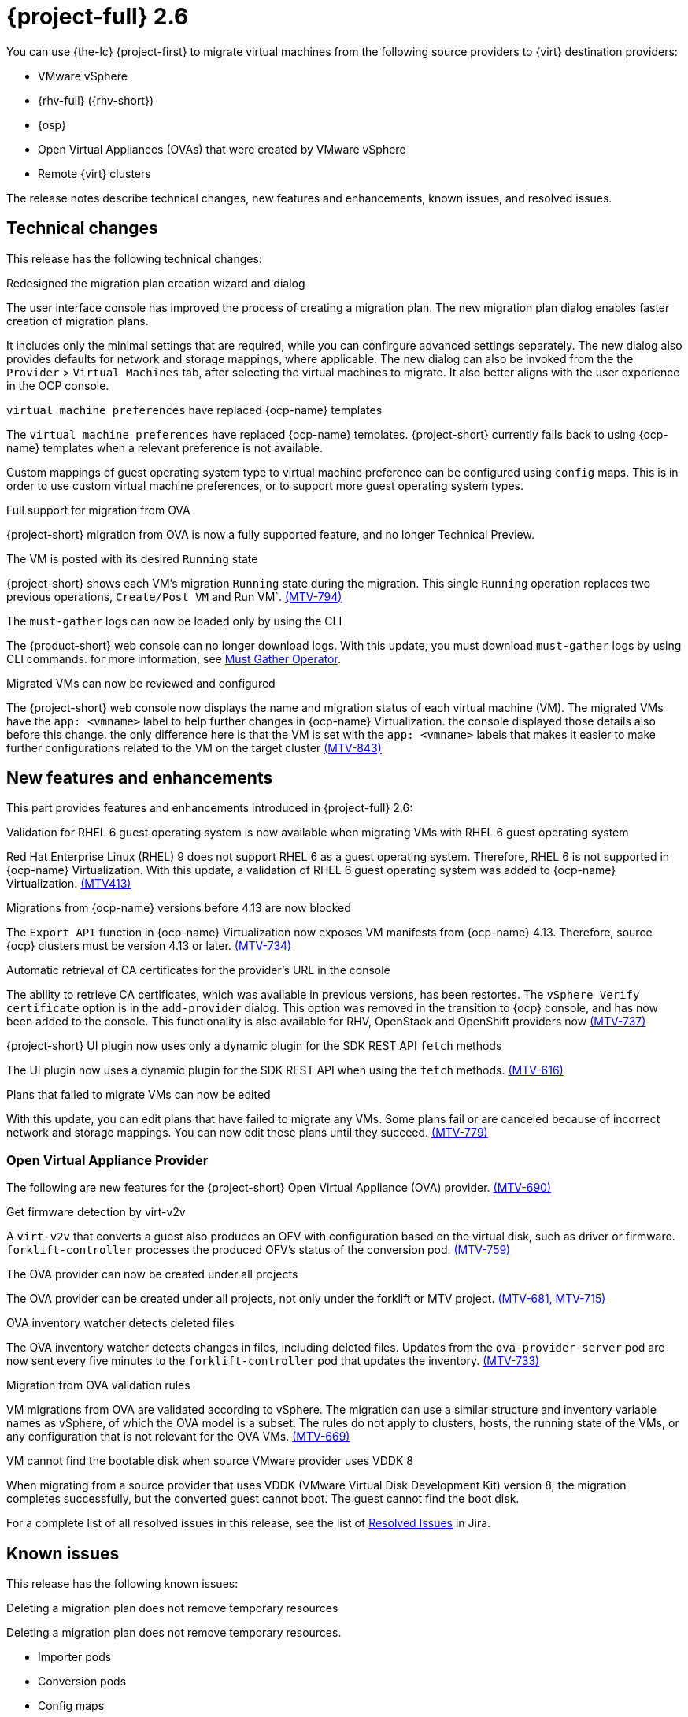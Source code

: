 // Module included in the following assemblies:
//
// * documentation/doc-Release_notes/master.adoc

[id="rn-26_{context}"]
= {project-full} 2.6

You can use {the-lc} {project-first} to migrate virtual machines from the following source providers to {virt} destination providers:

* VMware vSphere
* {rhv-full} ({rhv-short})
* {osp}
* Open Virtual Appliances (OVAs) that were created by VMware vSphere
* Remote {virt} clusters

The release notes describe technical changes, new features and enhancements, known issues, and resolved issues.

[id="technical-changes-26_{context}"]
== Technical changes

This release has the following technical changes:

.Redesigned the migration plan creation wizard and dialog

The user interface console has improved the process of creating a migration plan.
The new migration plan dialog enables faster creation of migration plans. 

It includes only the minimal settings that are required, while you can confirgure advanced settings separately. The new dialog also provides defaults for network and storage mappings, where applicable. The new dialog can also be invoked from the the `Provider` > `Virtual Machines` tab, after selecting the virtual machines to migrate. It also better aligns with the user experience in the OCP console.

.`virtual machine preferences` have replaced {ocp-name} templates

The `virtual machine preferences` have replaced {ocp-name} templates. {project-short} currently falls back to using {ocp-name} templates when a relevant preference is not available.

Custom mappings of guest operating system type to virtual machine preference can be configured using `config` maps. This is in order to use custom virtual machine preferences, or to support more guest operating system types.

.Full support for migration from OVA

{project-short} migration from OVA is now a fully supported feature, and no longer Technical Preview.

.The VM is posted with its desired `Running` state

{project-short} shows each VM's migration `Running` state during the migration. This single `Running` operation replaces two previous operations, `Create/Post VM` and Run VM`.  link:https://issues.redhat.com/browse/MTV-794[(MTV-794)]

.The `must-gather` logs can now be loaded only by using the CLI

The {product-short} web console can no longer download logs. With this update, you must download `must-gather` logs by using CLI commands. for more information, see link:https://github.com/openshift/must-gather-operator[Must Gather Operator].

.Migrated VMs can now be reviewed and configured

The {project-short} web console now displays the name and migration status of each virtual machine (VM). The migrated VMs have the `app: <vmname>` label to help further changes in {ocp-name} Virtualization.
 the console displayed those details also before this change. the only difference here is that the VM is set with the `app: <vmname>` labels that makes it easier to make further configurations related to the VM on the target cluster
link:https://issues.redhat.com/browse/MTV-843[(MTV-843)]



[id="new-features-and-enhancements-26_{context}"]
== New features and enhancements

This part provides features and enhancements introduced in {project-full} 2.6:

.Validation for RHEL 6 guest operating system is now available when migrating VMs with RHEL 6 guest operating system

Red Hat Enterprise Linux (RHEL) 9 does not support RHEL 6 as a guest operating system. Therefore, RHEL 6 is not supported in {ocp-name} Virtualization. With this update, a validation of RHEL 6 guest operating system was added to {ocp-name} Virtualization. link:https://issues.redhat.com/browse/MTV-413[(MTV413)]

.Migrations from {ocp-name} versions before 4.13 are now blocked

The `Export API` function in {ocp-name} Virtualization now exposes VM manifests from {ocp-name} 4.13. Therefore, source {ocp} clusters must be version 4.13 or later. link:https://issues.redhat.com/browse/MTV-734[(MTV-734)]


.Automatic retrieval of CA certificates for the provider's URL in the console

The ability to retrieve CA certificates, which was available in previous versions, has been restortes. The `vSphere Verify certificate` option is in the `add-provider` dialog. This option was removed in the transition to {ocp} console, and has now been added to the console. This functionality is also available for RHV, OpenStack and OpenShift providers now
link:https://issues.redhat.com/browse/MTV-737[(MTV-737)]


.{project-short} UI plugin now uses only a dynamic plugin for the SDK REST API `fetch` methods

The UI plugin now uses a dynamic plugin for the SDK REST API when using the `fetch` methods. link:https://issues.redhat.com/browse/MTV-616[(MTV-616)]



.Plans that failed to migrate VMs can now be edited

With this update, you can edit plans that have failed to migrate any VMs. Some plans fail or are canceled because of incorrect network and storage mappings. You can now edit these plans until they succeed. link:https://issues.redhat.com/browse/MTV-779[(MTV-779)]


[id="ova-provider-26_{context}"]
=== Open Virtual Appliance Provider

The following are new features for the {project-short} Open Virtual Appliance (OVA) provider. link:https://issues.redhat.com/browse/MTV-690[(MTV-690)]

.Get firmware detection by virt-v2v

A `virt-v2v` that converts a guest also produces an OFV with configuration based on the virtual disk, such as driver or firmware. `forklift-controller` processes the produced OFV's status of the conversion pod. link:https://issues.redhat.com/browse/MTV-759[(MTV-759)]



.The OVA provider can now be created under all projects

The OVA provider can be created under all projects, not only under the forklift or MTV project. link:https://issues.redhat.com/browse/MTV-681[(MTV-681,] link:https://issues.redhat.com/browse/MTV-715[MTV-715)]


.OVA inventory watcher detects deleted files

The OVA inventory watcher detects changes in files, including deleted files. Updates from the `ova-provider-server` pod are now sent every five minutes to the `forklift-controller` pod that updates the inventory. link:https://issues.redhat.com/browse/MTV-733[(MTV-733)]

.Migration from OVA validation rules

VM migrations from OVA are validated according to vSphere. The migration can use a similar structure and inventory variable names as vSphere, of which the OVA model is a subset. The rules do not apply to clusters, hosts, the running state of the VMs, or any configuration that is not relevant for the OVA VMs. link:https://issues.redhat.com/browse/MTV-669[(MTV-669)]

.VM cannot find the bootable disk when source VMware provider uses VDDK 8

When migrating from a source provider that uses VDDK (VMware Virtual Disk Development Kit) version 8, the migration completes successfully, but the converted guest cannot boot. The guest cannot find the boot disk. 

For a complete list of all resolved issues in this release, see the list of link:https://issues.redhat.com/issues/?filter=12430274[Resolved Issues] in Jira.

[id="known-issues-26_{context}"]
== Known issues

This release has the following known issues:

.Deleting a migration plan does not remove temporary resources

Deleting a migration plan does not remove temporary resources. 

* Importer pods
* Conversion pods
* Config maps
* Secrets
* Failed VMs
* Data volumes. 

To clean up the the temporary resources, you must archive a migration plan before deleting it. link:https://bugzilla.redhat.com/show_bug.cgi?id=2018974[(BZ#2018974)]

.Unclear error status message appears for VM with no operating system

The error status message for a VM with no operating system on the *Plans* page of the web console does not describe the reason for the failure. link:https://bugzilla.redhat.com/show_bug.cgi?id=2008846[(BZ#22008846)]

.Migration of virtual machines with encrypted partitions fails during a conversion (vSphere only)

vSphere only: Migrations from {rhv-short} and OpenStack do not fail, but the encryption key might be missing on the target {ocp} cluster.

.Migration fails during precopy and cutover while a snapshot operation is performed on the source VM

Warm migrations from {rhv-short} fail if a snapshot operation is performed on the source VM. If you perform a snapshot operation on the source VM at the time when a migration snapshot is scheduled, the migration fails instead of waiting for your snapshot operation to finish. link:https://issues.redhat.com/browse/MTV-456[(MTV-456)]

.Unable to schedule migrated VM with multiple disks to more than one storage class of type hostPath

When migrating a VM with multiple disks to more than one storage classes of the type `hostPath`, a VM might not be scheduled. 

To enable migrating a VM with multiple disks, use a shared storage on the target {ocp} cluster.

.Non-supported guest operating systems in warm migrations

Warm migrations and migrations to remote {ocp} clusters from vSphere do not support the same guest operating systems that are supported in cold migrations and migrations to the local {ocp} cluster. RHEL 8 and RHEL 9 might cause this limitation. +
See link:https://access.redhat.com/articles/1351473[Converting virtual machines from other hypervisors to KVM with virt-v2v in RHEL 7, RHEL 8, and RHEL 9] for the list of supported guest operating systems.

.VMs from vSphere with RHEL 9 guest operating system might start with network interfaces that are down

When migrating VMs that are installed with RHEL 9 as a guest operating system from vSphere, the network interfaces of the VMs could be disabled when they start in {ocp-name} Virtualization. link:https://issues.redhat.com/browse/MTV-491[(MTV-491)]

.Import OVA: ConnectionTestFailed message appears when adding OVA provider

When adding an OVA provider, the error message `ConnectionTestFailed` can instantly appear, although the provider is created successfully. If the message does not disappear after a few minutes and the provider status does not move to `Ready`, this means that the `ova server pod creation` has failed. link:https://issues.redhat.com/browse/MTV-671[(MTV-671)]

.Left over `ovirtvolumepopulator` from failed migration causes plan to stop indefinitely in `CopyDisks` phase.

An earlier failed migration can leave an outdated `ovirtvolumepopulator` in the project of a new plan for the same VM. The `CreateDataVolumes` phase does not create populator PVCs when transitioning to `CopyDisks`, causing the `CopyDisks` phase to stay indefinitely. link:https://issues.redhat.com/browse/MTV-929[(MTV-929)]

.Unclear error message when Forklift fails to build/create a PVC

The migration fails to build the PVC when the destination storage class does not have a configured storage profile. The error logs lack clear information to identify the reason for the failure. link:https://issues.redhat.com/browse/MTV-928[(MTV-928)]

.Fail to migrate a VM with NVME disks from vSphere 

When migrating a VM with NVME disks from vSphere, the migration process fails and the Web Console shows that the `Convert image to kubevirt` stage is `running` but did not finish successfully. link:https://issues.redhat.com/browse/MTV-963[(MTV-963)]

.Import image-based VMs can fail

Migrating an image-based VM without the `virtual_size` field can fail on a block mode storage class. link:https://issues.redhat.com/browse/MTV-946[(MTV-644)]

For a complete list of all known issues in this release, see the list of link:https://issues.redhat.com/issues/?filter=12430275[Known Issues] in Jira. 

[id="resolved-issues-26_{context}"]
== Resolved issues

This release has the following resolved issues:

.Deleting a provider automatically also deletes the PV

Each OVA provider has an attached PV and PVC. The PVC is deleted automatically when the provider is deleted. {project-short} now also deletes the PV when the provider is deleted. link:https://issues.redhat.com/browse/MTV-848[(MTV-848)]

.Data loss is no longer possible when migrating VMware VMs with snapshots

In the previous versions of {product-short}, when migrating a VMware VM that had a snapshot, the VM that was created in {ocp-name} Virtualization contained the data in the snapshot, but not in the running VM that was migrated. This has been resolved in {product-short} 2.6.0. [(MTV-447)]

.Adding an OVA provider no longer displays the `ConnectionTestFailed` error message

In the previous versions of {product-short}, when adding an OVA provider, `The provider is not ready - ConnectionTestFailed` error message appeared, even though the provider was eventually created. The message disappeared after a few seconds. This has been resolved in {product-short} 2.6.0. link:https://issues.redhat.com/browse/MTV-671[(MTV-671)]

.Canceling and deleting a failed migration plan does not clean up the `populate` pods and PVC

When a user cancels and deletes a failed migration plan after creating a PVC and spawning the `populate` pods, the `populate` pods and PVC are not deleted. You must delete the pods and PVC manually. link:https://issues.redhat.com/browse/MTV-678[(MTV-678)]

.{ocp} to {ocp} migrations require the cluster version to be 4.13 or later

When migrating from {ocp} to {ocp}, the version of the source provider cluster must be {ocp} version 4.13 or later. link:https://issues.redhat.com/browse/MTV-809[(MTV-809)]

.Restricted OVA provider project 

You can only create an OVA provider under the Forklift or MTV project, for use by the `forklift-controller` SA. This is extended to all projects.link:https://issues.redhat.com/browse/MTV-681[(MTV-681)]

.Can only scan OVA files in NFS share root folder

Only the files placed under the NFS share root folder can be scanned. The fix allows placing files directly on the share and two sublevels from the root folder of the extracted OVA. link:https://issues.redhat.com/browse/MTV-680[(MTV-680,] link:https://issues.redhat.com/browse/MTV-696[MTV-696)]

.Migration from an OVA provider to a restricted project fails

Migrating from an OVA provider to a restricted project fails at the step `Convert image to kubevirt`, raising an error. link:https://issues.redhat.com/browse/MTV-689[(MTV-689)]




.Migrated VM from OpenStack has different power states when source VM is running

A VM migrated from OpenStack does not start automatically when the source VM is running. link:https://issues.redhat.com/browse/MTV-677[(MTV-677)]

.Provider with application credential or user token authentication type remains in `staging` status

When migrating a VM with an application credential or user token authentication type, the migration gets stuck in the `staging` status, without continuing and finishing in the `Ready` status. link:https://issues.redhat.com/browse/MTV-701[(MTV-701)]

.Forklift-controller crashes when creating a plan for a VM with 2 NICs

// What is NIC?
When creating a {ocp} to {ocp} migration plan for a VM with 2 NICs, it creates a plan with an `Unknown` status. This status causes the `forklift-controller` to fail. link:https://issues.redhat.com/browse/MTV-704[(MTV-704)]

.Difficult to capture errors logged in populator pods from customers

When `ovirt-img` fails to download the image, the reason for the failure does not appear in the populator controller or any events log. The pod keeps restarting after each failure, so customer populator pod error logs can only show the reason for failure if they happen to log exactly when the pod is in an error state. link:(https://issues.redhat.com/browse/MTV-725[(MTV-725)]


.Creating a host secret requires validating the secret before creating the host

When creating a host secret, you must validate the secret before creating the host. to create a host secret, follow these steps:

. Create a secret
. Create a host
. Update the secret owner reference

link:https://issues.redhat.com/browse/MTV-868[(MTV-868)]


.RHV provider `ConnectionTestSucceeded` True response from the wrong URL

The `ConnectionTestSucceeded` condition was set to `True` even when the URL was different than the API endpoint for the RHV Manager. This issue has been resolved in {project-short} 2.6.0. link:https://issues.redhat.com/browse/MTV-740[(MTV-740)]


.`ForkliftController` status shows `Failure` after upgrading from {project-short} 2.4.2 to {project-short} 2.5.0

After upgrading {project-short} from version 2.4.2 to 2.5.0, the `ForkliftController` returned the `Failure` status and an error message. This issue has been resolved in {project-short} 2.6.0. link:https://issues.redhat.com/browse/MTV-702[(MTV-702)]

.Migration does not fail when a vSphere Datacenter is nested inside a folder
 
Previously, migrating a vSphere Datacenter succeeded when it was directly under the `/vcenter`, but failed when it was stored inside a folder. As a result, the migration raised an error. This issue was resolved in {project-short} 2.6.0. link:https://issues.redhat.com/browse/MTV-796[(MTV-796)]

.Migration of image-based VM from {osp} to `default` project no longer fails

The migration process now succeeds when migrating an image-based VM from {osp} to the `default` project. The conversion of a virtual machine snapshot as part of the migration runs with non-root privileges, and {name-ocp} does not automatically pick a non-root user for the pod that starts on the `default` project. This issue has been resolved in {project-short} 2.6.0. link:https://issues.redhat.com/browse/MTV-964[(MTV-964)]

For a complete list of all resolved issues in this release, see the list of link:https://issues.redhat.com/issues/?filter=12430274[Resolved Issues] in Jira.
